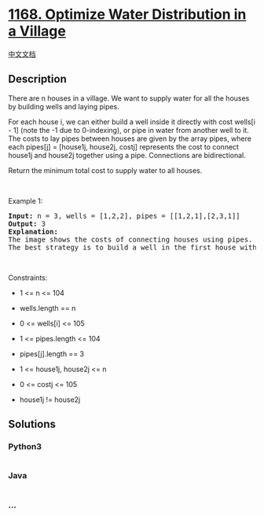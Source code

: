 * [[https://leetcode.com/problems/optimize-water-distribution-in-a-village][1168.
Optimize Water Distribution in a Village]]
  :PROPERTIES:
  :CUSTOM_ID: optimize-water-distribution-in-a-village
  :END:
[[./solution/1100-1199/1168.Optimize Water Distribution in a Village/README.org][中文文档]]

** Description
   :PROPERTIES:
   :CUSTOM_ID: description
   :END:

#+begin_html
  <p>
#+end_html

There are n houses in a village. We want to supply water for all the
houses by building wells and laying pipes.

#+begin_html
  </p>
#+end_html

#+begin_html
  <p>
#+end_html

For each house i, we can either build a well inside it directly with
cost wells[i - 1] (note the -1 due to 0-indexing), or pipe in water from
another well to it. The costs to lay pipes between houses are given by
the array pipes, where each pipes[j] = [house1j, house2j, costj]
represents the cost to connect house1j and house2j together using a
pipe. Connections are bidirectional.

#+begin_html
  </p>
#+end_html

#+begin_html
  <p>
#+end_html

Return the minimum total cost to supply water to all houses.

#+begin_html
  </p>
#+end_html

#+begin_html
  <p>
#+end_html

 

#+begin_html
  </p>
#+end_html

#+begin_html
  <p>
#+end_html

Example 1:

#+begin_html
  </p>
#+end_html

#+begin_html
  <p>
#+end_html

#+begin_html
  </p>
#+end_html

#+begin_html
  <pre>
  <strong>Input:</strong> n = 3, wells = [1,2,2], pipes = [[1,2,1],[2,3,1]]
  <strong>Output:</strong> 3
  <strong>Explanation: </strong>
  The image shows the costs of connecting houses using pipes.
  The best strategy is to build a well in the first house with cost 1 and connect the other houses to it with cost 2 so the total cost is 3.
  </pre>
#+end_html

#+begin_html
  <p>
#+end_html

 

#+begin_html
  </p>
#+end_html

#+begin_html
  <p>
#+end_html

Constraints:

#+begin_html
  </p>
#+end_html

#+begin_html
  <ul>
#+end_html

#+begin_html
  <li>
#+end_html

1 <= n <= 104

#+begin_html
  </li>
#+end_html

#+begin_html
  <li>
#+end_html

wells.length == n

#+begin_html
  </li>
#+end_html

#+begin_html
  <li>
#+end_html

0 <= wells[i] <= 105

#+begin_html
  </li>
#+end_html

#+begin_html
  <li>
#+end_html

1 <= pipes.length <= 104

#+begin_html
  </li>
#+end_html

#+begin_html
  <li>
#+end_html

pipes[j].length == 3

#+begin_html
  </li>
#+end_html

#+begin_html
  <li>
#+end_html

1 <= house1j, house2j <= n

#+begin_html
  </li>
#+end_html

#+begin_html
  <li>
#+end_html

0 <= costj <= 105

#+begin_html
  </li>
#+end_html

#+begin_html
  <li>
#+end_html

house1j != house2j

#+begin_html
  </li>
#+end_html

#+begin_html
  </ul>
#+end_html

** Solutions
   :PROPERTIES:
   :CUSTOM_ID: solutions
   :END:

#+begin_html
  <!-- tabs:start -->
#+end_html

*** *Python3*
    :PROPERTIES:
    :CUSTOM_ID: python3
    :END:
#+begin_src python
#+end_src

*** *Java*
    :PROPERTIES:
    :CUSTOM_ID: java
    :END:
#+begin_src java
#+end_src

*** *...*
    :PROPERTIES:
    :CUSTOM_ID: section
    :END:
#+begin_example
#+end_example

#+begin_html
  <!-- tabs:end -->
#+end_html
